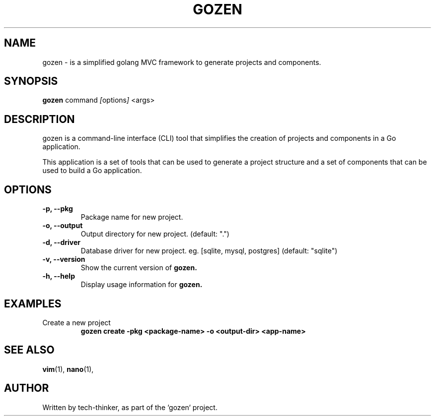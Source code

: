 .TH GOZEN 1 "September 25, 2024" "Version 0.1.2" "User Commands"
.SH NAME
gozen \- is a simplified golang MVC framework to generate projects and components.
.SH SYNOPSIS
.B gozen
.RI "command " [ options ] " <args>"
.SH DESCRIPTION
gozen is a command-line interface (CLI) tool that simplifies the creation of projects and components in a Go application.

This application is a set of tools that can be used to generate a project structure and a set of components that can be used to build a Go application.

.SH OPTIONS
.TP
.B \-p, \-\-pkg
Package name for new project.
.TP
.B \-o, \-\-output
Output directory for new project. (default: ".")
.TP
.B \-d, \-\-driver
Database driver for new project. eg. [sqlite, mysql, postgres] (default: "sqlite")
.TP
.B \-v, \-\-version
Show the current version of
.B gozen.
.TP
.B \-h, \-\-help
Display usage information for
.B gozen.

.SH EXAMPLES
.TP
Create a new project
.B
gozen create -pkg <package-name> -o <output-dir> <app-name>

.SH SEE ALSO
.BR vim (1),
.BR nano (1),
.SH AUTHOR
Written by tech-thinker, as part of the `gozen` project.

